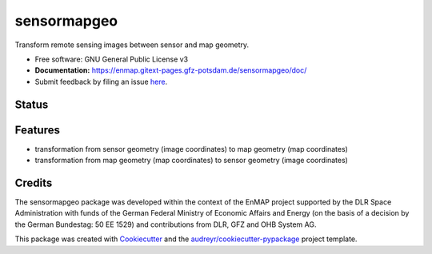 ============
sensormapgeo
============

Transform remote sensing images between sensor and map geometry.


* Free software: GNU General Public License v3
* **Documentation:** https://enmap.gitext-pages.gfz-potsdam.de/sensormapgeo/doc/
* Submit feedback by filing an issue `here <https://gitext.gfz-potsdam.de/EnMAP/sensormapgeo/issues>`__.


Status
------

.. image:: https://gitext.gfz-potsdam.de/EnMAP/sensormapgeo/badges/master/pipeline.svg
        :target: https://gitext.gfz-potsdam.de/EnMAP/sensormapgeo/commits/master
.. image:: https://gitext.gfz-potsdam.de/EnMAP/sensormapgeo/badges/master/coverage.svg
        :target: https://enmap.gitext-pages.gfz-potsdam.de/sensormapgeo/coverage/
.. image:: https://img.shields.io/pypi/v/sensormapgeo.svg
        :target: https://pypi.python.org/pypi/sensormapgeo
.. image:: https://img.shields.io/pypi/l/sensormapgeo.svg
        :target: https://gitext.gfz-potsdam.de/EnMAP/sensormapgeo/blob/master/LICENSE
.. image:: https://img.shields.io/pypi/pyversions/sensormapgeo.svg
        :target: https://img.shields.io/pypi/pyversions/sensormapgeo.svg
.. .. image:: https://img.shields.io/travis/EnMAP/sensormapgeo.svg
        :target: https://travis-ci.org/EnMAP/sensormapgeo
.. .. image:: https://readthedocs.org/projects/sensormapgeo/badge/?version=latest
        :target: https://sensormapgeo.readthedocs.io/en/latest/?badge=latest
        :alt: Documentation Status
.. .. image:: https://pyup.io/repos/github/EnMAP/sensormapgeo/shield.svg
     :target: https://pyup.io/repos/github/EnMAP/sensormapgeo/
     :alt: Updates


Features
--------

* transformation from sensor geometry (image coordinates) to map geometry (map coordinates)
* transformation from map geometry (map coordinates) to sensor geometry (image coordinates)

Credits
-------

The sensormapgeo package was developed within the context of the EnMAP project supported by the DLR Space
Administration with funds of the German Federal Ministry of Economic Affairs and Energy (on the basis of a decision
by the German Bundestag: 50 EE 1529) and contributions from DLR, GFZ and OHB System AG.

This package was created with Cookiecutter_ and the `audreyr/cookiecutter-pypackage`_ project template.

.. _Cookiecutter: https://github.com/audreyr/cookiecutter
.. _`audreyr/cookiecutter-pypackage`: https://github.com/audreyr/cookiecutter-pypackage
.. _coverage: https://enmap.gitext-pages.gfz-potsdam.de/sensormapgeo/coverage/
.. _nosetests: https://enmap.gitext-pages.gfz-potsdam.de/sensormapgeo/nosetests_reports/nosetests.html
